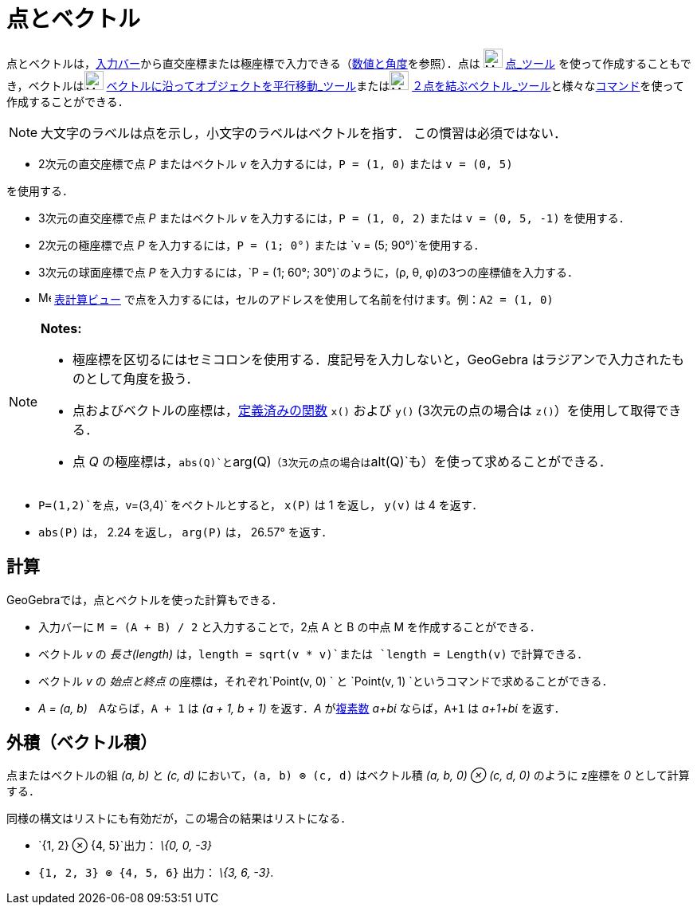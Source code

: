 = 点とベクトル
ifdef::env-github[:imagesdir: /ja/modules/ROOT/assets/images]

点とベクトルは，xref:/入力バー.adoc[入力バー]から直交座標または極座標で入力できる（xref:/数値と角度.adoc[数値と角度]を参照）．点は
image:24px-Mode_point.svg.png[Mode point.svg,width=24,height=24] xref:/tools/点.adoc[点_ツール]
を使って作成することもでき，ベクトルはimage:24px-Mode_vectorfrompoint.svg.png[Mode
vectorfrompoint.svg,width=24,height=24]
xref:/tools/ベクトルに沿ってオブジェクトを平行移動.adoc[ベクトルに沿ってオブジェクトを平行移動_ツール]またはimage:24px-Mode_vector.svg.png[Mode
vector.svg,width=24,height=24]
xref:/tools/２点を結ぶベクトル.adoc[２点を結ぶベクトル_ツール]と様々なxref:/コマンド.adoc[コマンド]を使って作成することができる．

[NOTE]
====

大文字のラベルは点を示し，小文字のラベルはベクトルを指す． この慣習は必須ではない．

====

[EXAMPLE]
====

* 2次元の直交座標で点 _P_ またはベクトル _v_ を入力するには，`++P = (1, 0)++` または `++v = (0, 5)++`

を使用する．

* 3次元の直交座標で点 _P_ またはベクトル _v_ を入力するには，`++P = (1, 0, 2)++` または `++v = (0, 5, -1)++`
を使用する．
* 2次元の極座標で点 _P_ を入力するには，`++P = (1; 0°)++` または `++v = (5; 90°)++`を使用する．
* 3次元の球面座標で点 _P_ を入力するには，`++P = (1; 60°; 30°)++`のように，(ρ, θ, φ)の3つの座標値を入力する．
* image:16px-Menu_view_spreadsheet.svg.png[Menu view spreadsheet.svg,width=16,height=16]
xref:/表計算ビュー.adoc[表計算ビュー] で点を入力するには，セルのアドレスを使用して名前を付けます。例：`++A2 = (1, 0)++`

====

[NOTE]
====

*Notes:*

* 極座標を区切るにはセミコロンを使用する．度記号を入力しないと，GeoGebra はラジアンで入力されたものとして角度を扱う．
* 点およびベクトルの座標は，xref:/組み込みの関数と演算子.adoc[定義済みの関数] `++x()++` および `++y()++`
(3次元の点の場合は `++z()++`）を使用して取得できる．
* 点 _Q_ の極座標は，`++abs(Q)++`と`++arg(Q)++`（3次元の点の場合は`++alt(Q)++`も）を使って求めることができる．

====

[EXAMPLE]
====

* `++P=(1,2)++`を点，`++v=(3,4)++` をベクトルとすると， `++x(P)++` は 1 を返し， `++y(v)++` は 4 を返す．
* `++abs(P)++` は， 2.24 を返し， `++arg(P)++` は， 26.57° を返す．

====

== 計算

GeoGebraでは，点とベクトルを使った計算もできる．

[EXAMPLE]
====

* 入力バーに `++M = (A + B) / 2++` と入力することで，2点 A と B の中点 M を作成することができる．
* ベクトル _v_ の _長さ(length)_ は，`++length = sqrt(v * v)++`または `++length = Length(v)++` で計算できる．
* ベクトル _v_ の _始点と終点_ の座標は，それぞれ`++Point(v, 0) ++` と
`++Point(v, 1) ++`というコマンドで求めることができる．
* _A = (a, b)_　Aならば，`++A + 1++` は _(a + 1, b + 1)_ を返す．_A_ がxref:/複素数.adoc[複素数] _a+bί_
ならば，`++A+1++` は _a+1+bί_ を返す．

====

== 外積（ベクトル積）

点またはベクトルの組 _(a, b)_ と _(c, d)_ において，`++(a, b) ⊗ (c, d)++` はベクトル積 _(a, b, 0) ⊗ (c, d, 0)_ のように
z座標を _0_ として計算する．

同様の構文はリストにも有効だが，この場合の結果はリストになる．

[EXAMPLE]
====

* `++{1, 2} ⊗ {4, 5}++`出力： _\{0, 0, -3}_
* `++{1, 2, 3} ⊗ {4, 5, 6}++` 出力： _\{3, 6, -3}_.

====
